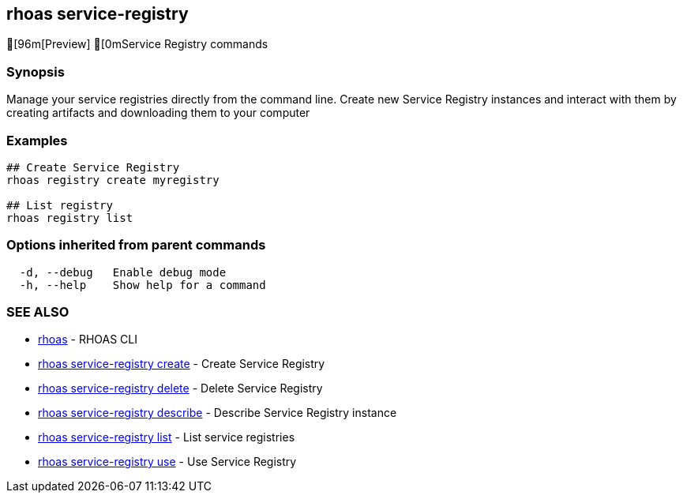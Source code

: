 == rhoas service-registry

ifdef::env-github,env-browser[:relfilesuffix: .adoc]

[96m[Preview] [0mService Registry commands

=== Synopsis

 
Manage your service registries directly from the command line.
Create new Service Registry instances and interact with them by creating artifacts and downloading them to your computer


=== Examples

....
## Create Service Registry
rhoas registry create myregistry

## List registry
rhoas registry list 

....

=== Options inherited from parent commands

....
  -d, --debug   Enable debug mode
  -h, --help    Show help for a command
....

=== SEE ALSO

* link:rhoas{relfilesuffix}[rhoas]	 - RHOAS CLI
* link:rhoas_service-registry_create{relfilesuffix}[rhoas service-registry create]	 - Create Service Registry
* link:rhoas_service-registry_delete{relfilesuffix}[rhoas service-registry delete]	 - Delete Service Registry
* link:rhoas_service-registry_describe{relfilesuffix}[rhoas service-registry describe]	 - Describe Service Registry instance
* link:rhoas_service-registry_list{relfilesuffix}[rhoas service-registry list]	 - List service registries
* link:rhoas_service-registry_use{relfilesuffix}[rhoas service-registry use]	 - Use Service Registry

